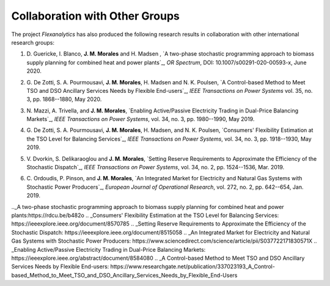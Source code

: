 .. _collaboration:

Collaboration with Other Groups
===============================
The project `Flexanalytics` has also produced the following research results in collaboration with other international research groups:  

#. | D. Guericke, I. Blanco, **J. M. Morales** and H. Madsen , `A two-phase stochastic programming approach to biomass supply planning for combined heat and power plants`_, `OR Spectrum`, DOI: 10.1007/s00291-020-00593-x, June 2020.

#. | G. De Zotti, S. A. Pourmousavi, **J. M. Morales**, H. Madsen and N. K. Poulsen,  `A Control-based Method to Meet TSO and DSO Ancillary Services Needs by Flexible End-users`_, `IEEE Transactions on Power Systems` vol. 35, no. 3, pp. 1868--1880, May 2020.

#. | N. Mazzi, A. Trivella, and **J. M. Morales**, `Enabling Active/Passive Electricity Trading in Dual-Price Balancing Markets`_, `IEEE Transactions on Power Systems`, vol. 34, no. 3, pp. 1980--1990, May 2019.

#. | G. De Zotti, S. A. Pourmousavi, **J. M. Morales**, H. Madsen, and N. K. Poulsen, `Consumers' Flexibility Estimation at the TSO Level for Balancing Services`_, `IEEE Transactions on Power Systems`, vol. 34, no. 3, pp. 1918--1930, May 2019.

#. | V. Dvorkin, S. Delikaraoglou and **J. M. Morales**, `Setting Reserve Requirements to Approximate the Efficiency of the Stochastic Dispatch`_, `IEEE Transactions on Power Systems`, vol. 34, no. 2, pp. 1524--1536, Mar. 2019.

#. | C. Ordoudis, P. Pinson, and **J. M. Morales**, `An Integrated Market for Electricity and Natural Gas Systems with Stochastic Power Producers`_, `European Journal of Operational Research`, vol. 272, no. 2, pp. 642--654, Jan. 2019.


.._A two-phase stochastic programming approach to biomass supply planning for combined heat and power plants:https://rdcu.be/b482o
.. _Consumers' Flexibility Estimation at the TSO Level for Balancing Services: https://ieeexplore.ieee.org/document/8570785
.. _Setting Reserve Requirements to Approximate the Efficiency of the Stochastic Dispatch: https://ieeexplore.ieee.org/document/8515058
.. _An Integrated Market for Electricity and Natural Gas Systems with Stochastic Power Producers: https://www.sciencedirect.com/science/article/pii/S037722171830571X
.. _Enabling Active/Passive Electricity Trading in Dual-Price Balancing Markets: https://ieeexplore.ieee.org/abstract/document/8584080
.. _A Control-based Method to Meet TSO and DSO Ancillary Services Needs by Flexible End-users: https://www.researchgate.net/publication/337023193_A_Control-based_Method_to_Meet_TSO_and_DSO_Ancillary_Services_Needs_by_Flexible_End-Users


